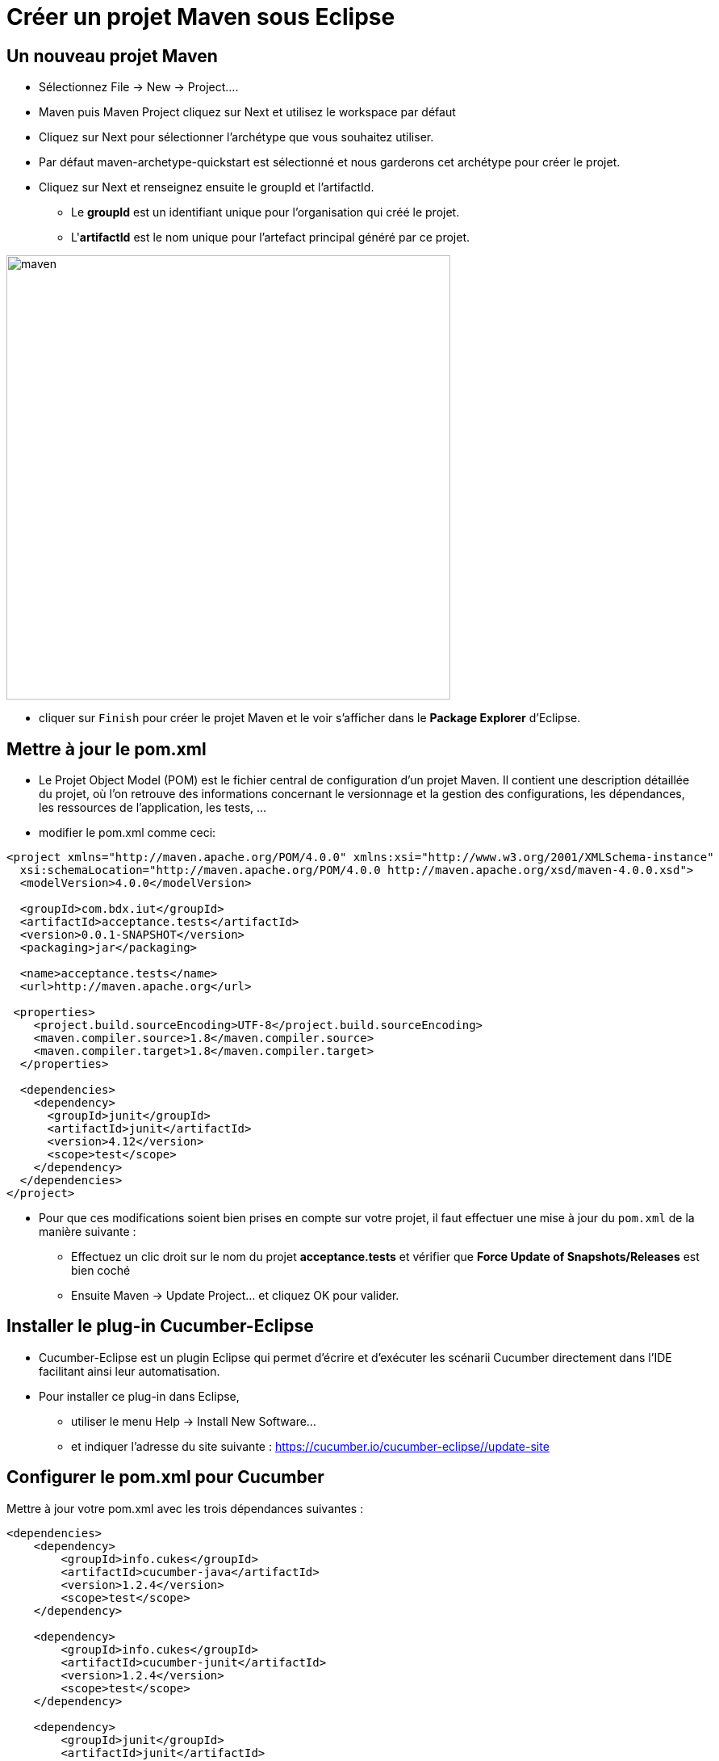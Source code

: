 = Créer un projet Maven sous Eclipse

== Un nouveau projet Maven

* Sélectionnez File -> New -> Project....
* Maven puis Maven Project cliquez sur Next et utilisez le workspace par défaut
* Cliquez sur Next pour sélectionner l'archétype que vous souhaitez utiliser.
* Par défaut maven-archetype-quickstart est sélectionné et nous garderons cet archétype pour créer le projet.
* Cliquez sur Next et renseignez ensuite le groupId et l'artifactId.
** Le **groupId** est un identifiant unique pour l’organisation qui créé le projet.
** L'**artifactId** est le nom unique pour l’artefact principal généré par ce projet.

image::images/maven.png[width=550]

* cliquer sur `Finish` pour créer le projet Maven et le voir s'afficher dans le **Package Explorer** d'Eclipse.

== Mettre à jour le pom.xml

* Le Projet Object Model (POM) est le fichier central de configuration d'un projet Maven. Il contient une description détaillée du projet, où l'on retrouve des informations concernant le versionnage et la gestion des configurations, les dépendances, les ressources de l’application, les tests, ...
* modifier le pom.xml comme ceci:

....
<project xmlns="http://maven.apache.org/POM/4.0.0" xmlns:xsi="http://www.w3.org/2001/XMLSchema-instance"
  xsi:schemaLocation="http://maven.apache.org/POM/4.0.0 http://maven.apache.org/xsd/maven-4.0.0.xsd">
  <modelVersion>4.0.0</modelVersion>

  <groupId>com.bdx.iut</groupId>
  <artifactId>acceptance.tests</artifactId>
  <version>0.0.1-SNAPSHOT</version>
  <packaging>jar</packaging>

  <name>acceptance.tests</name>
  <url>http://maven.apache.org</url>

 <properties>
    <project.build.sourceEncoding>UTF-8</project.build.sourceEncoding>
    <maven.compiler.source>1.8</maven.compiler.source>
    <maven.compiler.target>1.8</maven.compiler.target>
  </properties>

  <dependencies>
    <dependency>
      <groupId>junit</groupId>
      <artifactId>junit</artifactId>
      <version>4.12</version>
      <scope>test</scope>
    </dependency>
  </dependencies>
</project>
....

* Pour que ces modifications soient bien prises en compte sur votre projet, il faut effectuer une mise à jour du `pom.xml` de la manière suivante :
** Effectuez un clic droit sur le nom du projet **acceptance.tests** et vérifier que **Force Update of Snapshots/Releases** est bien coché
** Ensuite Maven -> Update Project... et cliquez OK pour valider.

== Installer le plug-in Cucumber-Eclipse

* Cucumber-Eclipse est un plugin Eclipse qui permet d'écrire et d'exécuter les scénarii Cucumber directement dans l'IDE facilitant ainsi leur automatisation.
* Pour installer ce plug-in dans Eclipse,
** utiliser le menu Help → Install New Software...
** et indiquer l'adresse du site suivante : https://cucumber.io/cucumber-eclipse//update-site

== Configurer le pom.xml pour Cucumber

Mettre à jour votre pom.xml avec les trois dépendances suivantes :

....
<dependencies>
    <dependency>
        <groupId>info.cukes</groupId>
        <artifactId>cucumber-java</artifactId>
        <version>1.2.4</version>
        <scope>test</scope>
    </dependency>

    <dependency>
        <groupId>info.cukes</groupId>
        <artifactId>cucumber-junit</artifactId>
        <version>1.2.4</version>
        <scope>test</scope>
    </dependency>

    <dependency>
        <groupId>junit</groupId>
        <artifactId>junit</artifactId>
        <version>4.12</version>
        <scope>test</scope>
    </dependency>
</dependencies>
....

Une fois, le pom.xml modifié, n'oubliez pas de relancer Maven -> Update Project...

== Décrire le comportement

* Créer un nouveau Source Folder que vous appelerez src/test/features et créer un fichier cocktail.feature

== Ecriture du runner Cucumber

Création d'un fichier RunCucumberTest.java dans le package src/test/java/com/bdx/iut/acceptance/tests
Implémenter ce fichier de manière à ce qu'il devienne le lanceur des tests Cucumber :

....
package com.bdx.iut.acceptance.tests;

import cucumber.api.CucumberOptions;
import cucumber.api.junit.Cucumber;
import org.junit.runner.RunWith;

@RunWith(Cucumber.class)
@CucumberOptions(features= {"src/test/features/"})
public class RunCucumberTest { }
....

== Exécuter RunCucumberTest

* Exécutez les scénarii en faisant Run As -> JUnit Test sur RunCucumberTest
* Le fichier contenant les steps n'existe pas encore, regardez dans la console.

== Implémenter le code de test des steps

* Créer un fichier CocktailSteps.java dans le package src/test/java/com/bdx/iut/acceptance/tests
* Implémenter ce fichier de steps en copiant/collant le rapport de tests fourni par la console
* Il devrait ressembler à ça une fois les imports maj :

....
package com.bdx.iut.acceptance.tests;

import cucumber.api.PendingException;
import cucumber.api.java.en.Given;
import cucumber.api.java.en.Then;
import cucumber.api.java.en.When;

public class CocktailSteps {

	@Given("^Romeo who wants to buy a drink$")
	public void romeo_who_wants_to_buy_a_drink() throws Throwable {
	    // Write code here that turns the phrase above into concrete actions
	    throw new PendingException();
	}

	@When("^an order is declared for Juliette$")
	public void an_order_is_declared_for_Juliette() throws Throwable {
	    // Write code here that turns the phrase above into concrete actions
	    throw new PendingException();
	}

	@Then("^there is no cocktail in the order$")
	public void there_is_no_cocktail_in_the_order() throws Throwable {
	    // Write code here that turns the phrase above into concrete actions
	    throw new PendingException();
	}
}
....

== Pending en erreur dans le rapport

* Pour avoir les tests au rouge lorsque une(des) step(s) reste(nt) à implémenter ajouter l'option ",strict = true" après features dans les CucumberOptions

== le code métier de l'application

* Créer un fichier Order.java dans un package src/test/java/com/bdx/iut/acceptance/tests

....
package com.bdx.iut.acceptance.tests;

import java.util.ArrayList;
import java.util.List;

public class Order {

	private String from;
	private String to;

	private List<String> contents = new ArrayList<String>();

	public void declareOwner(String romeo) {
		this.from = romeo ;
	}

	public void declareTarget(String juliette) {
		this.to = juliette ;
	}

	public List<String> getCocktails() {
		return contents;
	}
}
....

== Implémentation des steps en Java

* Implémentez les steps pour avoir un test au vert